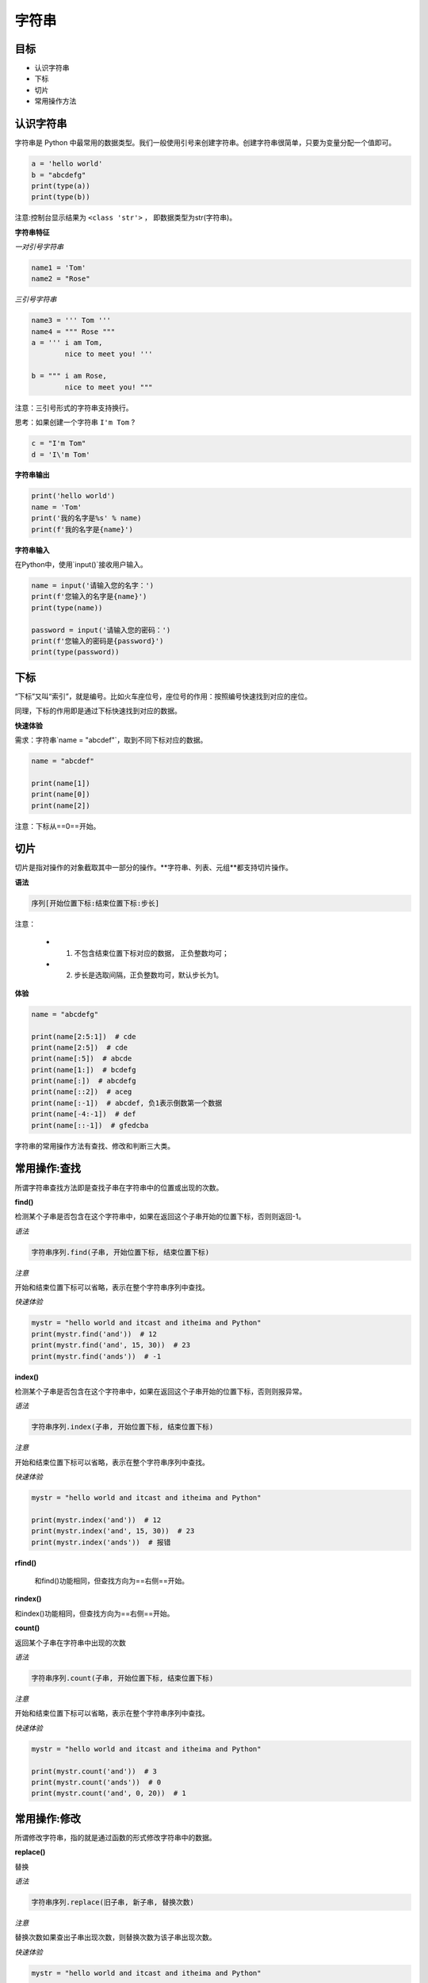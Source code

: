 =====================
字符串
=====================

------------
目标
------------

- 认识字符串
- 下标
- 切片
- 常用操作方法

------------------
认识字符串
------------------

字符串是 Python 中最常用的数据类型。我们一般使用引号来创建字符串。创建字符串很简单，只要为变量分配一个值即可。

.. code-block:: python

   a = 'hello world'
   b = "abcdefg"
   print(type(a))
   print(type(b))


注意:控制台显示结果为 ``<class 'str'>`` ， 即数据类型为str(字符串)。

**字符串特征**

*一对引号字符串*

.. code-block:: python

   name1 = 'Tom'
   name2 = "Rose"


*三引号字符串*

.. code-block:: python

   name3 = ''' Tom '''
   name4 = """ Rose """
   a = ''' i am Tom, 
           nice to meet you! '''
   
   b = """ i am Rose, 
           nice to meet you! """


注意：三引号形式的字符串支持换行。

思考：如果创建一个字符串 ``I'm Tom`` ?

.. code-block:: python

   c = "I'm Tom"
   d = 'I\'m Tom'


**字符串输出**

.. code-block:: python

   print('hello world')   
   name = 'Tom'
   print('我的名字是%s' % name)
   print(f'我的名字是{name}')




**字符串输入**

在Python中，使用`input()`接收用户输入。

 

.. code-block:: python

   name = input('请输入您的名字：')
   print(f'您输入的名字是{name}')
   print(type(name))
   
   password = input('请输入您的密码：')
   print(f'您输入的密码是{password}')
   print(type(password))


 

-------------
下标
-------------

“下标”又叫“索引”，就是编号。比如火车座位号，座位号的作用：按照编号快速找到对应的座位。

同理，下标的作用即是通过下标快速找到对应的数据。

**快速体验**

需求：字符串`name = "abcdef"`，取到不同下标对应的数据。


.. code-block:: python

   name = "abcdef"
   
   print(name[1])
   print(name[0])
   print(name[2])
 
注意：下标从==0==开始。

 

--------------
切片
--------------

切片是指对操作的对象截取其中一部分的操作。**字符串、列表、元组**都支持切片操作。

**语法**

.. code-block:: python

   序列[开始位置下标:结束位置下标:步长]


注意：

   - 1. 不包含结束位置下标对应的数据， 正负整数均可；
   - 2. 步长是选取间隔，正负整数均可，默认步长为1。

**体验**

.. code-block:: python

   name = "abcdefg"
   
   print(name[2:5:1])  # cde
   print(name[2:5])  # cde
   print(name[:5])  # abcde
   print(name[1:])  # bcdefg
   print(name[:])  # abcdefg
   print(name[::2])  # aceg
   print(name[:-1])  # abcdef, 负1表示倒数第一个数据
   print(name[-4:-1])  # def
   print(name[::-1])  # gfedcba



字符串的常用操作方法有查找、修改和判断三大类。

----------------------
常用操作:查找
----------------------

所谓字符串查找方法即是查找子串在字符串中的位置或出现的次数。

**find()**

检测某个子串是否包含在这个字符串中，如果在返回这个子串开始的位置下标，否则则返回-1。

*语法*

.. code-block:: python

   字符串序列.find(子串, 开始位置下标, 结束位置下标)


*注意*

开始和结束位置下标可以省略，表示在整个字符串序列中查找。

*快速体验*

.. code-block:: python

   mystr = "hello world and itcast and itheima and Python"   
   print(mystr.find('and'))  # 12
   print(mystr.find('and', 15, 30))  # 23
   print(mystr.find('ands'))  # -1

**index()**

检测某个子串是否包含在这个字符串中，如果在返回这个子串开始的位置下标，否则则报异常。

*语法*

.. code-block:: python

   字符串序列.index(子串, 开始位置下标, 结束位置下标)


*注意*

开始和结束位置下标可以省略，表示在整个字符串序列中查找。

*快速体验*

.. code-block:: python

   mystr = "hello world and itcast and itheima and Python"
   
   print(mystr.index('and'))  # 12
   print(mystr.index('and', 15, 30))  # 23
   print(mystr.index('ands'))  # 报错


**rfind()**

 和find()功能相同，但查找方向为==右侧==开始。
 
**rindex()**

和index()功能相同，但查找方向为==右侧==开始。

**count()**

返回某个子串在字符串中出现的次数

*语法*

.. code-block:: python

   字符串序列.count(子串, 开始位置下标, 结束位置下标)

*注意*

开始和结束位置下标可以省略，表示在整个字符串序列中查找。

*快速体验*

.. code-block:: python

   mystr = "hello world and itcast and itheima and Python"
   
   print(mystr.count('and'))  # 3
   print(mystr.count('ands'))  # 0
   print(mystr.count('and', 0, 20))  # 1

----------------------
常用操作:修改
----------------------
 

所谓修改字符串，指的就是通过函数的形式修改字符串中的数据。

**replace()**

替换

*语法*

.. code-block:: python

   字符串序列.replace(旧子串, 新子串, 替换次数)


*注意*

替换次数如果查出子串出现次数，则替换次数为该子串出现次数。

*快速体验*

.. code-block:: python

   mystr = "hello world and itcast and itheima and Python"
   
   # 结果：hello world he itcast he itheima he Python
   print(mystr.replace('and', 'he'))
   # 结果：hello world he itcast he itheima he Python
   print(mystr.replace('and', 'he', 10))
   # 结果：hello world and itcast and itheima and Python
   print(mystr)


*注意*

数据按照是否能直接修改分为==可变类型==和==不可变类型==两种。字符串类型的数据修改的时候不能改变原有字符串，属于不能直接修改数据的类型即是不可变类型。


**split()**

按照指定字符分割字符串。

*语法*

``字符串序列.split(分割字符, num)``


*注意*

   num表示的是分割字符出现的次数，即将来返回数据个数为num+1个。

*快速体验*

.. code-block:: python

   mystr = "hello world and itcast and itheima and Python"
   
   # 结果：['hello world ', ' itcast ', ' itheima ', ' Python']
   print(mystr.split('and'))
   # 结果：['hello world ', ' itcast ', ' itheima and Python']
   print(mystr.split('and', 2))
   # 结果：['hello', 'world', 'and', 'itcast', 'and', 'itheima', 'and', 'Python']
   print(mystr.split(' '))
   # 结果：['hello', 'world', 'and itcast and itheima and Python']
   print(mystr.split(' ', 2))


*注意*

   如果分割字符是原有字符串中的子串，分割后则丢失该子串。

**join()**

用一个字符或子串合并字符串，即是将多个字符串合并为一个新的字符串。

*语法*

``字符或子串.join(多字符串组成的序列)``


*快速体验*

.. code-block:: python

   list1 = ['chuan', 'zhi', 'bo', 'ke']
   t1 = ('aa', 'b', 'cc', 'ddd')
   # 结果：chuan_zhi_bo_ke
   print('_'.join(list1))
   # 结果：aa...b...cc...ddd
   print('...'.join(t1))




**capitalize()**

将字符串第一个字符转换成大写。

.. code-block:: python

   mystr = "hello world and itcast and itheima and Python"
   
   # 结果：Hello world and itcast and itheima and python
   print(mystr.capitalize())


*注意*

capitalize()函数转换后，只字符串第一个字符大写，其他的字符全都小写。



**title()**

将字符串每个单词首字母转换成大写。

.. code-block:: python

   mystr = "hello world and itcast and itheima and Python"
   
   # 结果：Hello World And Itcast And Itheima And Python
   print(mystr.title())


**lower()**

将字符串中大写转小写。

.. code-block:: python

   mystr = "hello world and itcast and itheima and Python"
   
   # 结果：hello world and itcast and itheima and python
   print(mystr.lower())


**upper()**

将字符串中小写转大写。

.. code-block:: python

   mystr = "hello world and itcast and itheima and Python"
   
   # 结果：HELLO WORLD AND ITCAST AND ITHEIMA AND PYTHON
   print(mystr.upper())



**lstrip()**

删除字符串左侧空白字符。

**rstrip()**

删除字符串右侧空白字符。


**strip()**

删除字符串两侧空白字符。

**ljust()**

返回一个原字符串左对齐,并使用指定字符(默认空格)填充至对应长度 的新字符串。

*语法*

``字符串序列.ljust(长度, 填充字符)``


**rjust()**

返回一个原字符串右对齐,并使用指定字符(默认空格)填充至对应长度 的新字符串，语法和ljust()相同。

**center()**

返回一个原字符串居中对齐,并使用指定字符(默认空格)填充至对应长度 的新字符串，语法和ljust()相同。


----------------------
常用操作:判断
----------------------
 


所谓判断即是判断真假，返回的结果是布尔型数据类型：True 或 False。

**startswith()**

检查字符串是否是以指定子串开头，是则返回 True，否则返回 False。如果设置开始和结束位置下标，则在指定范围内检查。

*语法*

``字符串序列.startswith(子串, 开始位置下标, 结束位置下标)``

*快速体验*

.. code-block:: python

   mystr = "hello world and itcast and itheima and Python   "
   
   # 结果：True
   print(mystr.startswith('hello'))
   
   # 结果False
   print(mystr.startswith('hello', 5, 20))




**endswith()**

检查字符串是否是以指定子串结尾，是则返回 True，否则返回 False。如果设置开始和结束位置下标，则在指定范围内检查。

*语法*

``字符串序列.endswith(子串, 开始位置下标, 结束位置下标)``


*快速体验*

.. code-block:: python

   mystr = "hello world and itcast and itheima and Python"
   
   # 结果：True
   print(mystr.endswith('Python'))
   
   # 结果：False
   print(mystr.endswith('python'))
   
   # 结果：False
   print(mystr.endswith('Python', 2, 20))
 



**isalpha()**

如果字符串至少有一个字符并且所有字符都是字母则返回 True, 否则返回 False。

.. code-block:: python

   mystr1 = 'hello'
   mystr2 = 'hello12345'
   
   # 结果：True
   print(mystr1.isalpha())
   
   # 结果：False
   print(mystr2.isalpha())
 



**isdigit()**

如果字符串只包含数字则返回 True 否则返回 False。

.. code-block:: python

   mystr1 = 'aaa12345'
   mystr2 = '12345'
   
   # 结果： False
   print(mystr1.isdigit())
   
   # 结果：False
   print(mystr2.isdigit())
 



**isalnum()**

如果字符串至少有一个字符并且所有字符都是字母或数字则返 回 True,否则返回 False。

.. code-block:: python

   mystr1 = 'aaa12345'
   mystr2 = '12345-'
   
   # 结果：True
   print(mystr1.isalnum())
   
   # 结果：False
   print(mystr2.isalnum())
 



**isspace()**

如果字符串中只包含空白，则返回 True，否则返回 False。

.. code-block:: python

   mystr1 = '1 2 3 4 5'
   mystr2 = '     '
   
   # 结果：False
   print(mystr1.isspace())
   
   # 结果：True
   print(mystr2.isspace())




-------------
总结
-------------

- 下标

  - 计算机为数据序列中每个元素分配的从0开始的编号
  
- 切片： ``序列名[开始位置下标:结束位置下标:步长]``


- 常用操作方法

  - find()
  - index()









